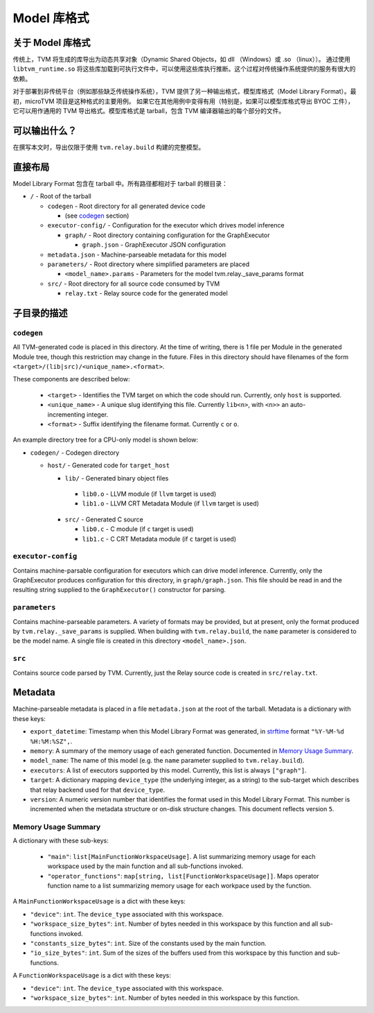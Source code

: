 ..  Licensed to the Apache Software Foundation (ASF) under one
    or more contributor license agreements.  See the NOTICE file
    distributed with this work for additional information
    regarding copyright ownership.  The ASF licenses this file
    to you under the Apache License, Version 2.0 (the
    "License"); you may not use this file except in compliance
    with the License.  You may obtain a copy of the License at

..    http://www.apache.org/licenses/LICENSE-2.0

..  Unless required by applicable law or agreed to in writing,
    software distributed under the License is distributed on an
    "AS IS" BASIS, WITHOUT WARRANTIES OR CONDITIONS OF ANY
    KIND, either express or implied.  See the License for the
    specific language governing permissions and limitations
    under the License.

.. _model_library_format:

Model 库格式
====================

关于 Model 库格式
--------------------------

传统上，TVM 将生成的库导出为动态共享对象（Dynamic Shared Objects，如 dll （Windows）或 .so （linux））。
通过使用 ``libtvm_runtime.so`` 将这些库加载到可执行文件中，可以使用这些库执行推断。这个过程对传统操作系统提供的服务有很大的依赖。

对于部署到非传统平台（例如那些缺乏传统操作系统），TVM 提供了另一种输出格式，模型库格式（Model Library Format）。最初，microTVM 项目是这种格式的主要用例。
如果它在其他用例中变得有用（特别是，如果可以模型库格式导出 BYOC 工件），它可以用作通用的 TVM 导出格式。模型库格式是 tarball，包含 TVM 编译器输出的每个部分的文件。

可以输出什么？
---------------------

在撰写本文时，导出仅限于使用  ``tvm.relay.build`` 构建的完整模型。

直接布局
----------------

Model Library Format 包含在 tarball 中。所有路径都相对于 tarball 的根目录：

- ``/`` - Root of the tarball

  - ``codegen`` - Root directory for all generated device code

    - (see `codegen`_ section)

  - ``executor-config/`` - Configuration for the executor which drives model inference

    - ``graph/`` - Root directory containing configuration for the GraphExecutor

      - ``graph.json`` - GraphExecutor JSON configuration

  -  ``metadata.json`` - Machine-parseable metadata for this model

  - ``parameters/`` - Root directory where simplified parameters are placed

    - ``<model_name>.params`` - Parameters for the model tvm.relay._save_params format

  - ``src/`` - Root directory for all source code consumed by TVM

    - ``relay.txt`` - Relay source code for the generated model

子目录的描述
------------------------------

.. _subdir_codegen:

``codegen``
^^^^^^^^^^^

All TVM-generated code is placed in this directory. At the time of writing, there is 1 file per
Module in the generated Module tree, though this restriction may change in the future. Files in
this directory should have filenames of the form ``<target>/(lib|src)/<unique_name>.<format>``.

These components are described below:

 * ``<target>`` - Identifies the TVM target on which the code should run. Currently, only ``host``
   is supported.
 * ``<unique_name>`` - A unique slug identifying this file. Currently ``lib<n>``, with ``<n>>`` an
   auto-incrementing integer.
 * ``<format>`` - Suffix identifying the filename format. Currently ``c`` or ``o``.

An example directory tree for a CPU-only model is shown below:

- ``codegen/`` - Codegen directory

  - ``host/`` - Generated code for ``target_host``

    -  ``lib/`` - Generated binary object files

      - ``lib0.o`` - LLVM module (if ``llvm`` target is used)
      - ``lib1.o`` - LLVM CRT Metadata Module (if ``llvm`` target is used)

    - ``src/`` - Generated C source

      - ``lib0.c`` - C module (if ``c`` target is used)
      - ``lib1.c`` - C CRT Metadata module (if ``c`` target is used)

``executor-config``
^^^^^^^^^^^^^^^^^^^

Contains machine-parsable configuration for executors which can drive model inference. Currently,
only the GraphExecutor produces configuration for this directory, in ``graph/graph.json``. This
file should be read in and the resulting string supplied to the ``GraphExecutor()`` constructor for
parsing.

``parameters``
^^^^^^^^^^^^^^

Contains machine-parseable parameters. A variety of formats may be provided, but at present, only
the format produced by ``tvm.relay._save_params`` is supplied. When building with
``tvm.relay.build``,  the ``name`` parameter is considered to be the model name. A single file is
created in this directory ``<model_name>.json``.

``src``
^^^^^^^

Contains source code parsed by TVM. Currently, just the Relay source code is created in
``src/relay.txt``.

Metadata
--------

Machine-parseable metadata is placed in a file ``metadata.json`` at the root of the tarball.
Metadata is a dictionary with these keys:

- ``export_datetime``: Timestamp when this Model Library Format was generated, in
  `strftime <https://docs.python.org/3/library/datetime.html#strftime-strptime-behavior>`_
  format ``"%Y-%M-%d %H:%M:%SZ",``.
- ``memory``: A summary of the memory usage of each generated function. Documented in
  `Memory Usage Summary`_.
- ``model_name``: The name of this model (e.g. the ``name`` parameter supplied to
  ``tvm.relay.build``).
- ``executors``: A list of executors supported by this model. Currently, this list is always
  ``["graph"]``.
- ``target``: A dictionary mapping ``device_type`` (the underlying integer, as a string) to the
  sub-target which describes that relay backend used for that ``device_type``.
- ``version``: A numeric version number that identifies the format used in this Model Library
  Format. This number is incremented when the metadata structure or on-disk structure changes.
  This document reflects version ``5``.

Memory Usage Summary
^^^^^^^^^^^^^^^^^^^^

A dictionary with these sub-keys:

 - ``"main"``: ``list[MainFunctionWorkspaceUsage]``. A list summarizing memory usage for each
   workspace used by the main function and all sub-functions invoked.
 - ``"operator_functions"``: ``map[string, list[FunctionWorkspaceUsage]]``. Maps operator function
   name to a list summarizing memory usage for each workpace used by the function.

A ``MainFunctionWorkspaceUsage`` is a dict with these keys:

- ``"device"``: ``int``. The ``device_type`` associated with this workspace.
- ``"workspace_size_bytes"``: ``int``. Number of bytes needed in this workspace by this function
  and all sub-functions invoked.
- ``"constants_size_bytes"``: ``int``. Size of the constants used by the main function.
- ``"io_size_bytes"``: ``int``. Sum of the sizes of the buffers used from this workspace by this
  function and sub-functions.

A ``FunctionWorkspaceUsage`` is a dict with these keys:

- ``"device"``: ``int``. The ``device_type`` associated with this workspace.
- ``"workspace_size_bytes"``: ``int``. Number of bytes needed in this workspace by this function.
